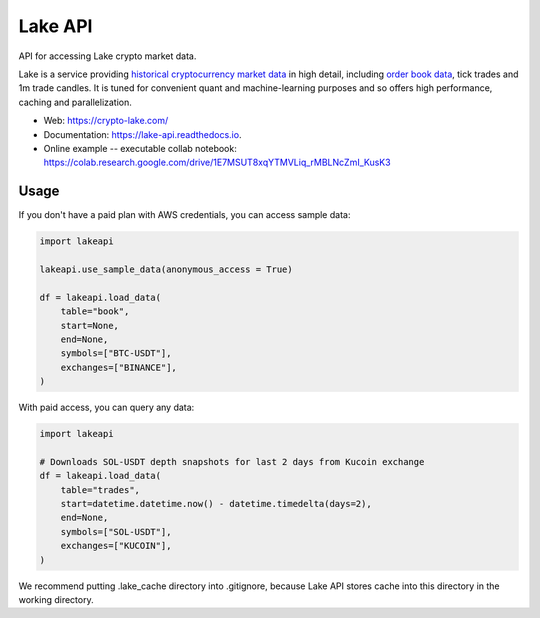 ========
Lake API
========


.. image:: https://img.shields.io/pypi/v/lakeapi.svg
        :target: https://pypi.python.org/pypi/lakeapi
        :alt: Pypi package status

.. image:: https://readthedocs.org/projects/lake-api/badge/?version=latest
        :target: https://lake-api.readthedocs.io/en/latest/?version=latest
        :alt: Documentation status

.. image:: https://github.com/crypto-lake/lake-api/actions/workflows/dev.yml/badge.svg
     :target: https://github.com/crypto-lake/lake-api/actions/workflows/dev.yml
     :alt: Build status


API for accessing Lake crypto market data.

Lake is a service providing `historical cryptocurrency market data <https://crypto-lake.com/>`_ in high detail, including `order book data <https://crypto-lake.com/order-book-data/>`_, tick trades and 1m trade candles. It is tuned for convenient quant and machine-learning purposes and so offers high performance, caching and parallelization.


* Web: https://crypto-lake.com/
* Documentation: https://lake-api.readthedocs.io.
* Online example -- executable collab notebook: https://colab.research.google.com/drive/1E7MSUT8xqYTMVLiq_rMBLNcZmI_KusK3


Usage
-----

If you don't have a paid plan with AWS credentials, you can access sample data:

.. code-block:: python

    import lakeapi

    lakeapi.use_sample_data(anonymous_access = True)

    df = lakeapi.load_data(
        table="book",
        start=None,
        end=None,
        symbols=["BTC-USDT"],
        exchanges=["BINANCE"],
    )


With paid access, you can query any data:

.. code-block:: python

    import lakeapi

    # Downloads SOL-USDT depth snapshots for last 2 days from Kucoin exchange
    df = lakeapi.load_data(
        table="trades",
        start=datetime.datetime.now() - datetime.timedelta(days=2),
        end=None,
        symbols=["SOL-USDT"],
        exchanges=["KUCOIN"],
    )

We recommend putting .lake_cache directory into .gitignore, because Lake API stores cache into this directory in the
working directory.
